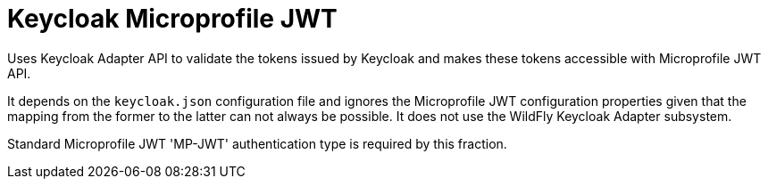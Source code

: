 = Keycloak Microprofile JWT

Uses Keycloak Adapter API to validate the tokens issued by Keycloak and makes these tokens accessible with Microprofile JWT API.
 
It depends on the `keycloak.json` configuration file and ignores the Microprofile JWT configuration properties given that the mapping from the former to the latter can not always be possible. It does not use the WildFly Keycloak Adapter subsystem.

Standard Microprofile JWT 'MP-JWT' authentication type is required by this fraction.


